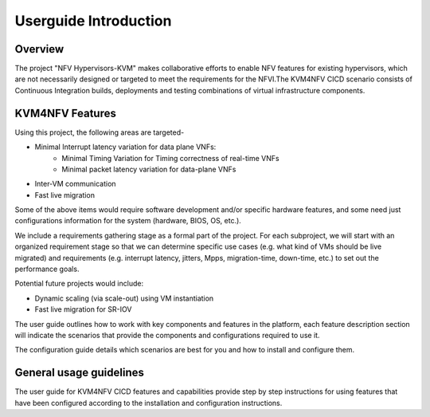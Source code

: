 .. This work is licensed under a Creative Commons Attribution 4.0 International License.

.. http://creativecommons.org/licenses/by/4.0

=======================
Userguide Introduction
=======================

Overview
----------

The project "NFV Hypervisors-KVM" makes collaborative efforts to enable NFV
features for existing hypervisors, which are not necessarily designed or
targeted to meet the requirements for the NFVI.The KVM4NFV CICD scenario
consists of Continuous Integration builds, deployments and testing
combinations of virtual infrastructure components.

KVM4NFV Features
-----------------

Using this project, the following areas are targeted-

* Minimal Interrupt latency variation for data plane VNFs:
   * Minimal Timing Variation for Timing correctness of real-time VNFs
   * Minimal packet latency variation for data-plane VNFs
* Inter-VM communication
* Fast live migration

Some of the above items would require software development and/or specific
hardware features, and some need just configurations information for the
system (hardware, BIOS, OS, etc.).

We include a requirements gathering stage as a formal part of the project.
For each subproject, we will start with an organized requirement stage so
that we can determine specific use cases (e.g. what kind of VMs should be
live migrated) and requirements (e.g. interrupt latency, jitters, Mpps,
migration-time, down-time, etc.) to set out the performance goals.

Potential future projects would include:

* Dynamic scaling (via scale-out) using VM instantiation
* Fast live migration for SR-IOV

The user guide outlines how to work with key components and features in
the platform, each feature description section will indicate the scenarios
that provide the components and configurations required to use it.

The configuration guide details which scenarios are best for you and how to
install and configure them.

General usage guidelines
--------------------------

The user guide for KVM4NFV CICD features and capabilities provide step by step
instructions for using features that have been configured according to the
installation and configuration instructions.

